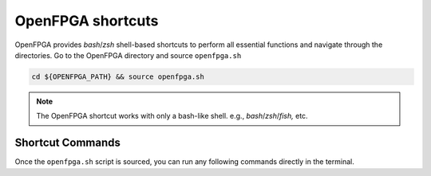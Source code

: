 OpenFPGA shortcuts
------------------

OpenFPGA provides `bash`/`zsh` shell-based shortcuts to perform all essential functions and navigate through the directories. Go to the OpenFPGA directory and source ``openfpga.sh``

.. code-block:: bash

   cd ${OPENFPGA_PATH} && source openfpga.sh

.. note::
    The OpenFPGA shortcut works with only a bash-like shell. e.g., `bash`/`zsh`/`fish,` etc.

Shortcut Commands
^^^^^^^^^^^^^^^^^

Once the ``openfpga.sh`` script is sourced, you can run any following commands directly in the terminal.

.. option:: list-tasks

   This command lists all the OpenFPGA tasks from the current task directory.
   default task directory is considered as ``${OPENFPGA_PATH}/openfpga_flow/tasks``

.. option:: run-task <task_name> **kwarags

   This command runs the specified task. The script will first look for the task in the current working directory.
   If it is not in the current directory, it will then search in ``TASK_DIRECTORY`` (relative to task directory).
   You can also provide a path as a task_name, for example, ``run-task basic_tests/generate_fabric``
   The valid arguments listed here <_openfpga_task_args>`_, you can also run `run-task run-task` to get the list of command-line arguments.


.. option:: create-task <task_name> <template>

   It creates a template project with the task name in the current directory.
   There are two templates currently configurate 
   - ``vpr_blif``: A template task for running flow with `.blif` file as an input (VPR + Netlist generation)
   - ``yosys_vpr``: A template task for running flow with `.v` file as an input (Synthesis + VPR + Netlist generation)


.. option:: run-modelsim

   This command runs the verification using ModelSim.
   The test benches are generated during the OpenFPGA run.
   **Note**: users need to have ``VSIM`` installed and configured


.. option:: run-regression-local

   This script runs the regression test locally using the current version of OpenFPGA.
   **NOTE** Important before making a pull request to the master

.. option:: unset-openfpga

   Unregisters all the shortcuts and commands from the current shell session

